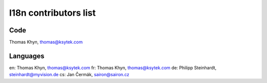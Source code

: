l18n contributors list
======================


Code
----

Thomas Khyn, thomas@ksytek.com


Languages
---------

en: Thomas Khyn, thomas@ksytek.com
fr: Thomas Khyn, thomas@ksytek.com
de: Philipp Steinhardt, steinhardt@myvision.de
cs: Jan Čermák, sairon@sairon.cz
